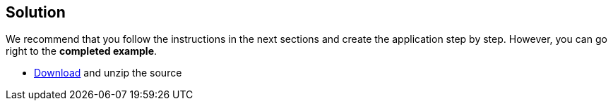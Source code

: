== Solution

We recommend that you follow the instructions in the next sections and create the application step by step. However, you can go right to the **completed example**.

* link:@sourceDir@.zip[Download] and unzip the source
